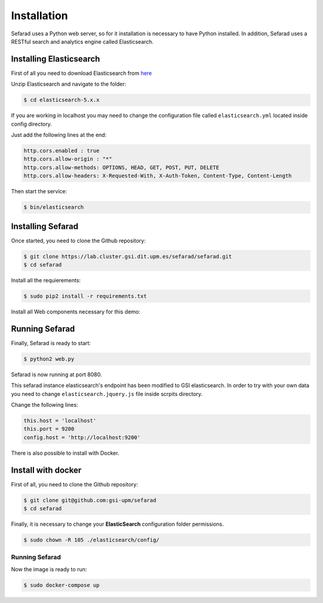 Installation
------------

Sefarad uses a Python web server, so for it installation is necessary to have Python installed.
In addition, Sefarad uses a RESTful search and analytics engine called Elasticsearch.

Installing Elasticsearch
~~~~~~~~~~~~~~~~~~~~~~~~

First of all you need to download Elasticsearch from `here <https://www.elastic.co/downloads/elasticsearch>`_

Unzip Elasticsearch and navigate to the folder:

.. code:: bash
   
   $ cd elasticsearch-5.x.x

If you are working in localhost you may need to change the configuration file called ``elasticsearch.yml`` located inside config directory.

Just add the following lines at the end:

.. code:: yaml

    http.cors.enabled : true
    http.cors.allow-origin : "*"
    http.cors.allow-methods: OPTIONS, HEAD, GET, POST, PUT, DELETE
    http.cors.allow-headers: X-Requested-With, X-Auth-Token, Content-Type, Content-Length

Then start the service:

.. code:: bash
   
   $ bin/elasticsearch


Installing Sefarad
~~~~~~~~~~~~~~~~~~

Once started, you need to clone the Github repository:
 
.. code:: bash

   $ git clone https://lab.cluster.gsi.dit.upm.es/sefarad/sefarad.git
   $ cd sefarad

Install all the requierements:

.. code:: bash
   
   $ sudo pip2 install -r requirements.txt

Install all Web components necessary for this demo:

.. code::bash 
   
   $ bower install

Running Sefarad
~~~~~~~~~~~~~~~

Finally, Sefarad is ready to start:

.. code:: bash 

   $ python2 web.py

Sefarad is now running at port 8080.

This sefarad instance elasticsearch's endpoint has been modified to GSI elasticsearch.
In order to try with your own data you need to change ``elasticsearch.jquery.js`` file inside scrpits directory.

Change the following lines:

.. code:: javascript

    this.host = 'localhost'
    this.port = 9200
    config.host = 'http://localhost:9200'


There is also possible to install with Docker.

Install with docker
~~~~~~~~~~~~~~~~~~~

First of all, you need to clone the Github repository:
 
.. code:: bash

   $ git clone git@github.com:gsi-upm/sefarad
   $ cd sefarad

Finally, it is necessary to change your **ElasticSearch** configuration folder permissions.

.. code:: bash

    $ sudo chown -R 105 ./elasticsearch/config/

Running Sefarad
***************

Now the image is ready to run:

.. code:: bash

    $ sudo docker-compose up  


